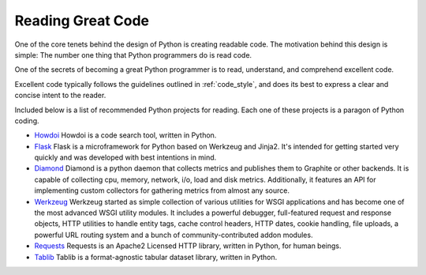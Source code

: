 Reading Great Code
==================

One of the core tenets behind the design of Python is creating
readable code. The motivation behind this design is simple: The number
one thing that Python programmers do is read code.

One of the secrets of becoming a great Python programmer is to read,
understand, and comprehend excellent code.

Excellent code typically follows the guidelines outlined in
:ref:`code_style`, and does its best to express a clear and concise
intent to the reader.

Included below is a list of recommended Python projects for
reading. Each one of these projects is a paragon of Python coding.

- `Howdoi <https://github.com/gleitz/howdoi>`_
  Howdoi is a code search tool, written in Python.

- `Flask <https://github.com/mitsuhiko/flask>`_
  Flask is a microframework for Python based on Werkzeug and Jinja2.
  It's intended for getting started very quickly and was developed with
  best intentions in mind.

- `Diamond <https://github.com/python-diamond/Diamond>`_
  Diamond is a python daemon that collects metrics
  and publishes them to Graphite or other backends.
  It is capable of collecting cpu, memory, network, i/o, load and disk metrics.
  Additionally, it features an API for implementing custom collectors
  for gathering metrics from almost any source.

- `Werkzeug <https://github.com/mitsuhiko/werkzeug>`_
  Werkzeug started as simple collection of various utilities for WSGI
  applications and has become one of the most advanced WSGI utility modules.
  It includes a powerful debugger, full-featured request and response objects,
  HTTP utilities to handle entity tags, cache control headers, HTTP dates,
  cookie handling, file uploads, a powerful URL routing system and a bunch
  of community-contributed addon modules.

- `Requests <https://github.com/kennethreitz/requests>`_
  Requests is an Apache2 Licensed HTTP library, written in Python,
  for human beings.

- `Tablib <https://github.com/kennethreitz/tablib>`_
  Tablib is a format-agnostic tabular dataset library, written in Python.

.. todo:: Embed and explain YouTube video showing python code reading: http://www.youtube.com/watch?v=Jc8M9-LoEuo This may require installing a Sphinx plugin. https://bitbucket.org/birkenfeld/sphinx-contrib/src/a09f29fc16970f34350ca36ac7f229e00b1b1674/youtube?at=default

.. todo:: Include code examples of exemplary code from each of the projects listed. Explain why it is excellent code. Use complex examples.

.. todo:: Explain techniques to rapidly identify data structures, algorithms and determine what the code is doing.
